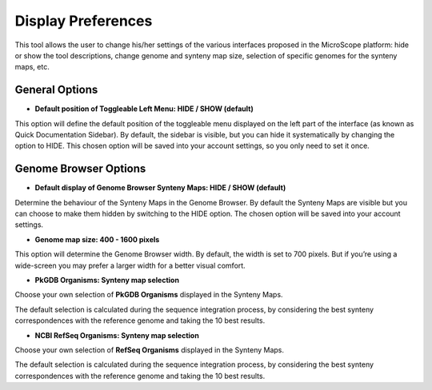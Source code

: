 ###################
Display Preferences
###################

This tool allows the user to change his/her settings of the various interfaces proposed in the MicroScope platform: hide or show the tool descriptions, change genome and synteny map size, selection of specific genomes for the synteny maps, etc.


General Options
---------------

* **Default position of Toggleable Left Menu: HIDE / SHOW (default)**

This option will define the default position of the toggleable menu displayed on the left part of the interface (as known as Quick Documentation Sidebar). By default, the sidebar is visible, but you can hide it systematically by changing the option to HIDE. This chosen option will be saved into your account settings, so you only need to set it once.

.. image:: img/display1.png
	:figclass: align-center
	Sidebar SHOW option


.. image:: img/display2.png
	:figclass: align-center
	Sidebar HIDE option



Genome Browser Options
----------------------

* **Default display of Genome Browser Synteny Maps: HIDE / SHOW (default)**

Determine the behaviour of the Synteny Maps in the Genome Browser. By default the Synteny Maps are visible but you can choose to make them hidden by switching to the HIDE option. The chosen option will be saved into your account settings.

.. image:: img/display3.png
	:figclass: align-center
	Synteny maps SHOW option

.. image:: img/display4.png
	:figclass: align-center
	Synteny maps HIDE option


* **Genome map size: 400 - 1600 pixels**

This option will determine the Genome Browser width. By default, the width is set to 700 pixels. But if you’re using a wide-screen you may prefer a larger width for a better visual comfort.

.. image:: img/display5.png
	:figclass: align-center
	400 Pixels Width

.. image:: img/display6.png
	:figclass: align-center
	1300 Pixels Width

* **PkGDB Organisms: Synteny map selection**
Choose your own selection of **PkGDB Organisms** displayed in the Synteny Maps.

The default selection is calculated during the sequence integration process, by considering the best synteny correspondences with the reference genome and taking the 10 best results.

* **NCBI RefSeq Organisms: Synteny map selection**
Choose your own selection of **RefSeq Organisms** displayed in the Synteny Maps.

The default selection is calculated during the sequence integration process, by considering the best synteny correspondences with the reference genome and taking the 10 best results.

